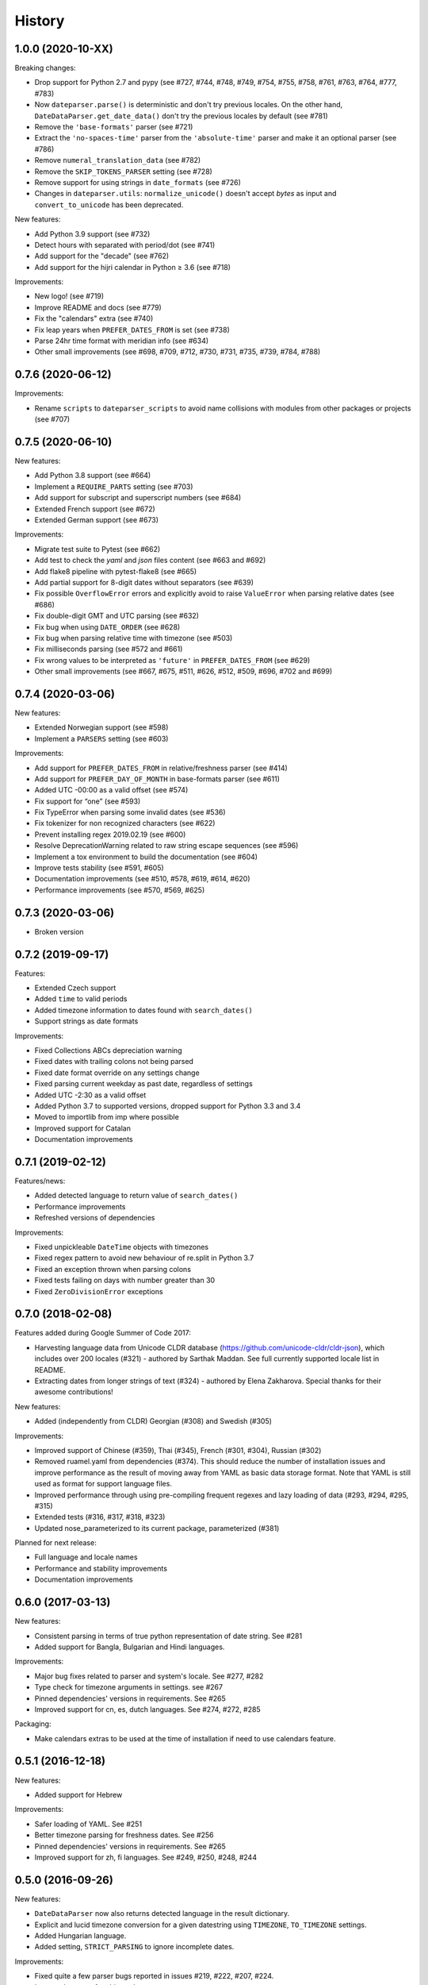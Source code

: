 .. :changelog:

History
=======


1.0.0 (2020-10-XX)
------------------

Breaking changes:

* Drop support for Python 2.7 and pypy (see #727, #744, #748, #749, #754, #755, #758, #761, #763, #764, #777, #783)
* Now ``dateparser.parse()`` is deterministic and don't try previous locales. On the other hand, ``DateDataParser.get_date_data()`` don't try the previous locales by default (see #781)
* Remove the ``'base-formats'`` parser (see #721)
* Extract the ``'no-spaces-time'`` parser from the ``'absolute-time'`` parser and make it an optional parser (see #786)
* Remove ``numeral_translation_data`` (see #782)
* Remove the ``SKIP_TOKENS_PARSER`` setting (see #728)
* Remove support for using strings in ``date_formats`` (see #726)
* Changes in ``dateparser.utils``: ``normalize_unicode()`` doesn't accept `bytes` as input and ``convert_to_unicode`` has been deprecated.

New features:

* Add Python 3.9 support (see #732)
* Detect hours with separated with period/dot (see #741)
* Add support for the "decade" (see #762)
* Add support for the hijri calendar in Python ≥ 3.6 (see #718)

Improvements:

* New logo! (see #719)
* Improve README and docs (see #779)
* Fix the "calendars" extra (see #740)
* Fix leap years when ``PREFER_DATES_FROM`` is set (see #738)
* Parse 24hr time format with meridian info (see #634)
* Other small improvements (see #698, #709, #712, #730, #731, #735, #739, #784, #788)


0.7.6 (2020-06-12)
------------------

Improvements:

* Rename ``scripts`` to ``dateparser_scripts`` to avoid name collisions with modules from other packages or projects (see #707)


0.7.5 (2020-06-10)
------------------

New features:

* Add Python 3.8 support (see #664)
* Implement a ``REQUIRE_PARTS`` setting (see #703)
* Add support for subscript and superscript numbers (see #684)
* Extended French support (see #672)
* Extended German support (see #673)


Improvements:

* Migrate test suite to Pytest (see #662)
* Add test to check the `yaml` and `json` files content (see #663 and #692)
* Add flake8 pipeline with pytest-flake8 (see #665)
* Add partial support for 8-digit dates without separators (see #639)
* Fix possible ``OverflowError`` errors and explicitly avoid to raise ``ValueError`` when parsing relative dates (see #686)
* Fix double-digit GMT and UTC parsing (see #632)
* Fix bug when using ``DATE_ORDER`` (see #628)
* Fix bug when parsing relative time with timezone (see #503)
* Fix milliseconds parsing (see #572 and #661)
* Fix wrong values to be interpreted as ``'future'`` in ``PREFER_DATES_FROM`` (see #629)
* Other small improvements (see #667, #675, #511, #626, #512, #509, #696, #702 and #699)


0.7.4 (2020-03-06)
------------------
New features:

* Extended Norwegian support (see #598)
* Implement a ``PARSERS`` setting (see #603)

Improvements:

* Add support for ``PREFER_DATES_FROM`` in relative/freshness parser (see #414)
* Add support for ``PREFER_DAY_OF_MONTH`` in base-formats parser (see #611)
* Added UTC -00:00 as a valid offset (see #574)
* Fix support for “one” (see #593)
* Fix TypeError when parsing some invalid dates (see #536)
* Fix tokenizer for non recognized characters (see #622)
* Prevent installing regex 2019.02.19 (see #600)
* Resolve DeprecationWarning related to raw string escape sequences (see #596)
* Implement a tox environment to build the documentation (see #604)
* Improve tests stability (see #591, #605)
* Documentation improvements (see #510, #578, #619, #614, #620)
* Performance improvements (see #570, #569, #625)


0.7.3 (2020-03-06)
------------------
* Broken version


0.7.2 (2019-09-17)
------------------

Features:

* Extended Czech support
* Added ``time`` to valid periods
* Added timezone information to dates found with ``search_dates()``
* Support strings as date formats


Improvements:

* Fixed Collections ABCs depreciation warning
* Fixed dates with trailing colons not being parsed
* Fixed date format override on any settings change
* Fixed parsing current weekday as past date, regardless of settings
* Added UTC -2:30 as a valid offset
* Added Python 3.7 to supported versions, dropped support for Python 3.3 and 3.4
* Moved to importlib from imp where possible
* Improved support for Catalan
* Documentation improvements


0.7.1 (2019-02-12)
------------------

Features/news:

* Added detected language to return value of ``search_dates()``
* Performance improvements
* Refreshed versions of dependencies

Improvements:

* Fixed unpickleable ``DateTime`` objects with timezones
* Fixed regex pattern to avoid new behaviour of re.split in Python 3.7
* Fixed an exception thrown when parsing colons
* Fixed tests failing on days with number greater than 30
* Fixed ``ZeroDivisionError`` exceptions



0.7.0 (2018-02-08)
------------------

Features added during Google Summer of Code 2017:

* Harvesting language data from Unicode CLDR database (https://github.com/unicode-cldr/cldr-json), which includes over 200 locales (#321) - authored by Sarthak Maddan.
  See full currently supported locale list in README.
* Extracting dates from longer strings of text (#324) - authored by Elena Zakharova.
  Special thanks for their awesome contributions!


New features:

* Added (independently from CLDR) Georgian (#308) and Swedish (#305)

Improvements:

* Improved support of Chinese (#359), Thai (#345), French (#301, #304), Russian (#302)
* Removed ruamel.yaml from dependencies (#374). This should reduce the number of installation issues and improve performance as the result of moving away from YAML as basic data storage format.
  Note that YAML is still used as format for support language files.
* Improved performance through using pre-compiling frequent regexes and lazy loading of data (#293, #294, #295, #315)
* Extended tests (#316, #317, #318, #323)
* Updated nose_parameterized to its current package, parameterized (#381)


Planned for next release:

* Full language and locale names
* Performance and stability improvements
* Documentation improvements


0.6.0 (2017-03-13)
------------------

New features:

* Consistent parsing in terms of true python representation of date string. See #281
* Added support for Bangla, Bulgarian and Hindi languages.

Improvements:

* Major bug fixes related to parser and system's locale. See #277, #282
* Type check for timezone arguments in settings. see #267
* Pinned dependencies' versions in requirements. See #265
* Improved support for cn, es, dutch languages. See #274, #272, #285

Packaging:

* Make calendars extras to be used at the time of installation if need to use calendars feature.


0.5.1 (2016-12-18)
------------------

New features:

* Added support for Hebrew

Improvements:

* Safer loading of YAML. See #251
* Better timezone parsing for freshness dates. See #256
* Pinned dependencies' versions in requirements. See #265
* Improved support for zh, fi languages. See #249, #250, #248, #244


0.5.0 (2016-09-26)
------------------

New features:

* ``DateDataParser`` now also returns detected language in the result dictionary.
* Explicit and lucid timezone conversion for a given datestring using ``TIMEZONE``, ``TO_TIMEZONE`` settings.
* Added Hungarian language.
* Added setting, ``STRICT_PARSING`` to ignore incomplete dates.

Improvements:

* Fixed quite a few parser bugs reported in issues #219, #222, #207, #224.
* Improved support for chinese language.
* Consistent interface for both Jalali and Hijri parsers.


0.4.0 (2016-06-17)
------------------

New features:

* Support for Language based date order preference while parsing ambiguous dates.
* Support for parsing dates with no spaces in between components.
* Support for custom date order preference using ``settings``.
* Support for parsing generic relative dates in future.e.g. "tomorrow", "in two weeks", etc.
* Added ``RELATIVE_BASE`` settings to set date context to any datetime in past or future.
* Replaced ``dateutil.parser.parse`` with dateparser's own parser.

Improvements:

* Added simplifications for "12 noon" and "12 midnight".
* Fixed several bugs
* Replaced PyYAML library by its active fork `ruamel.yaml` which also fixed the issues with installation on windows using python35.
* More predictable ``date_formats`` handling.


0.3.5 (2016-04-27)
------------------

New features:

* Danish language support.
* Japanese language support.
* Support for parsing date strings with accents.

Improvements:

* Transformed languages.yaml into base file and separate files for each language.
* Fixed vietnamese language simplifications.
* No more version restrictions for python-dateutil.
* Timezone parsing improvements.
* Fixed test environments.
* Cleaned language codes. Now we strictly follow codes as in ISO 639-1.
* Improved chinese dates parsing.


0.3.4 (2016-03-03)
------------------

Improvements:

* Fixed broken version 0.3.3 by excluding latest python-dateutil version.

0.3.3 (2016-02-29)
------------------

New features:

* Finnish language support.

Improvements:

* Faster parsing with switching to regex module.
* ``RETURN_AS_TIMEZONE_AWARE`` setting to return tz aware date object.
* Fixed conflicts with month/weekday names similarity across languages.

0.3.2 (2016-01-25)
------------------

New features:

* Added Hijri Calendar support.
* Added settings for better control over parsing dates.
* Support to convert parsed time to the given timezone for both complete and relative dates.

Improvements:

* Fixed problem with caching :func:`datetime.now` in :class:`FreshnessDateDataParser`.
* Added month names and week day names abbreviations to several languages.
* More simplifications for Russian and Ukrainian languages.
* Fixed problem with parsing time component of date strings with several kinds of apostrophes.


0.3.1 (2015-10-28)
------------------

New features:

* Support for Jalali Calendar.
* Belarusian language support.
* Indonesian language support.


Improvements:

* Extended support for Russian and Polish.
* Fixed bug with time zone recognition.
* Fixed bug with incorrect translation of "second" for Portuguese.


0.3.0 (2015-07-29)
------------------

New features:

* Compatibility with Python 3 and PyPy.

Improvements:

* `languages.yaml` data cleaned up to make it human-readable.
* Improved Spanish date parsing.


0.2.1 (2015-07-13)
------------------

* Support for generic parsing of dates with UTC offset.
* Support for Tagalog/Filipino dates.
* Improved support for French and Spanish dates.


0.2.0 (2015-06-17)
------------------

* Easy to use ``parse`` function
* Languages definitions using YAML.
* Using translation based approach for parsing non-english languages. Previously, :mod:`dateutil.parserinfo` was used for language definitions.
* Better period extraction.
* Improved tests.
* Added a number of new simplifications for more comprehensive generic parsing.
* Improved validation for dates.
* Support for Polish, Thai and Arabic dates.
* Support for :mod:`pytz` timezones.
* Fixed building and packaging issues.


0.1.0 (2014-11-24)
------------------

* First release on PyPI.

